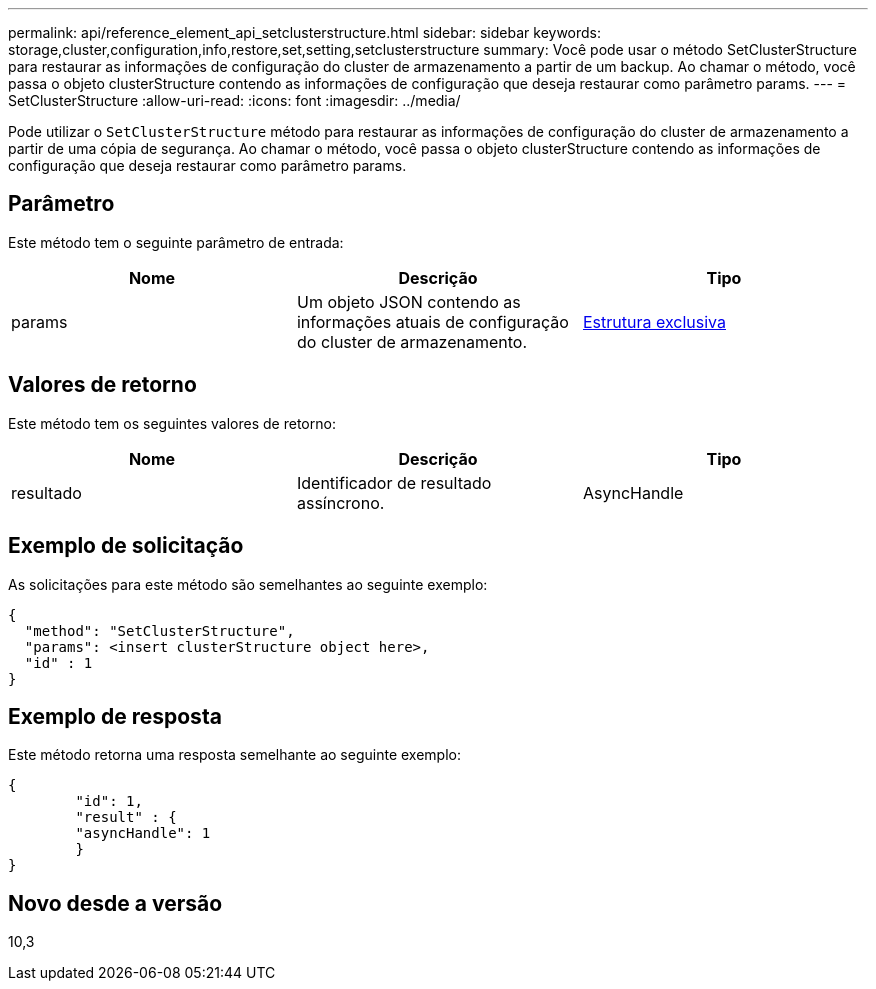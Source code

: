 ---
permalink: api/reference_element_api_setclusterstructure.html 
sidebar: sidebar 
keywords: storage,cluster,configuration,info,restore,set,setting,setclusterstructure 
summary: Você pode usar o método SetClusterStructure para restaurar as informações de configuração do cluster de armazenamento a partir de um backup. Ao chamar o método, você passa o objeto clusterStructure contendo as informações de configuração que deseja restaurar como parâmetro params. 
---
= SetClusterStructure
:allow-uri-read: 
:icons: font
:imagesdir: ../media/


[role="lead"]
Pode utilizar o `SetClusterStructure` método para restaurar as informações de configuração do cluster de armazenamento a partir de uma cópia de segurança. Ao chamar o método, você passa o objeto clusterStructure contendo as informações de configuração que deseja restaurar como parâmetro params.



== Parâmetro

Este método tem o seguinte parâmetro de entrada:

|===
| Nome | Descrição | Tipo 


 a| 
params
 a| 
Um objeto JSON contendo as informações atuais de configuração do cluster de armazenamento.
 a| 
xref:reference_element_api_clusterstructure.adoc[Estrutura exclusiva]

|===


== Valores de retorno

Este método tem os seguintes valores de retorno:

|===
| Nome | Descrição | Tipo 


 a| 
resultado
 a| 
Identificador de resultado assíncrono.
 a| 
AsyncHandle

|===


== Exemplo de solicitação

As solicitações para este método são semelhantes ao seguinte exemplo:

[listing]
----
{
  "method": "SetClusterStructure",
  "params": <insert clusterStructure object here>,
  "id" : 1
}
----


== Exemplo de resposta

Este método retorna uma resposta semelhante ao seguinte exemplo:

[listing]
----
{
	"id": 1,
	"result" : {
	"asyncHandle": 1
	}
}
----


== Novo desde a versão

10,3
